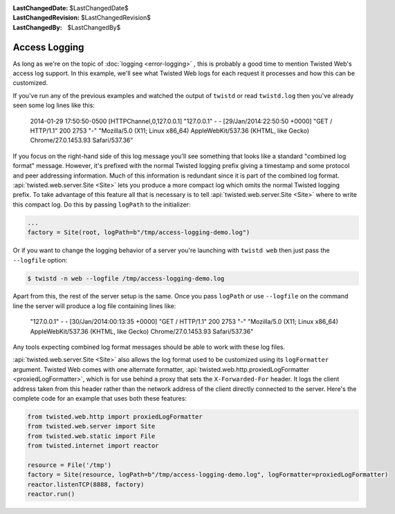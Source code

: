 
:LastChangedDate: $LastChangedDate$
:LastChangedRevision: $LastChangedRevision$
:LastChangedBy: $LastChangedBy$

Access Logging
==============

As long as we're on the topic of :doc:`logging <error-logging>` , this is probably a good time to mention Twisted Web's access log support.
In this example, we'll see what Twisted Web logs for each request it processes and how this can be customized.

If you've run any of the previous examples and watched the output of ``twistd`` or read ``twistd.log`` then you've already seen some log lines like this:

  2014-01-29 17:50:50-0500 [HTTPChannel,0,127.0.0.1] "127.0.0.1" - - [29/Jan/2014:22:50:50 +0000] "GET / HTTP/1.1" 200 2753 "-" "Mozilla/5.0 (X11; Linux x86_64) AppleWebKit/537.36 (KHTML, like Gecko) Chrome/27.0.1453.93 Safari/537.36"

If you focus on the right-hand side of this log message you'll see something that looks like a standard "combined log format" message.
However, it's prefixed with the normal Twisted logging prefix giving a timestamp and some protocol and peer addressing information.
Much of this information is redundant since it is part of the combined log format.
:api:`twisted.web.server.Site <Site>` lets you produce a more compact log which omits the normal Twisted logging prefix.
To take advantage of this feature all that is necessary is to tell :api:`twisted.web.server.Site <Site>` where to write this compact log.
Do this by passing ``logPath`` to the initializer:

.. code-block:: python

    ...
    factory = Site(root, logPath=b"/tmp/access-logging-demo.log")

Or if you want to change the logging behavior of a server you're launching with ``twistd web`` then just pass the ``--logfile`` option:

.. code-block:: shell

    $ twistd -n web --logfile /tmp/access-logging-demo.log

Apart from this, the rest of the server setup is the same.
Once you pass ``logPath`` or use ``--logfile`` on the command line the server will produce a log file containing lines like:

  "127.0.0.1" - - [30/Jan/2014:00:13:35 +0000] "GET / HTTP/1.1" 200 2753 "-" "Mozilla/5.0 (X11; Linux x86_64) AppleWebKit/537.36 (KHTML, like Gecko) Chrome/27.0.1453.93 Safari/537.36"

Any tools expecting combined log format messages should be able to work with these log files.

:api:`twisted.web.server.Site <Site>` also allows the log format used to be customized using its ``logFormatter`` argument.
Twisted Web comes with one alternate formatter, :api:`twisted.web.http.proxiedLogFormatter <proxiedLogFormatter>`, which is for use behind a proxy that sets the ``X-Forwarded-For`` header.
It logs the client address taken from this header rather than the network address of the client directly connected to the server.
Here's the complete code for an example that uses both these features:

.. code-block:: python

    from twisted.web.http import proxiedLogFormatter
    from twisted.web.server import Site
    from twisted.web.static import File
    from twisted.internet import reactor

    resource = File('/tmp')
    factory = Site(resource, logPath=b"/tmp/access-logging-demo.log", logFormatter=proxiedLogFormatter)
    reactor.listenTCP(8888, factory)
    reactor.run()
